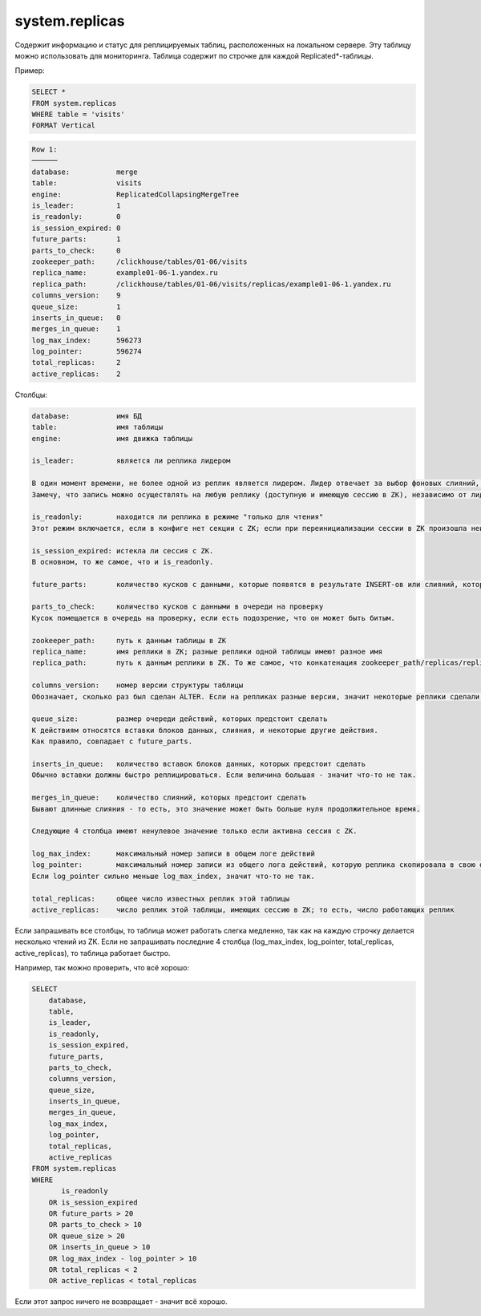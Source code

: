 system.replicas
---------------

Содержит информацию и статус для реплицируемых таблиц, расположенных на локальном сервере.
Эту таблицу можно использовать для мониторинга. Таблица содержит по строчке для каждой Replicated*-таблицы.

Пример:

.. code-block:: sql

  SELECT *
  FROM system.replicas
  WHERE table = 'visits'
  FORMAT Vertical

.. code-block:: text

  Row 1:
  ──────
  database:           merge
  table:              visits
  engine:             ReplicatedCollapsingMergeTree
  is_leader:          1
  is_readonly:        0
  is_session_expired: 0
  future_parts:       1
  parts_to_check:     0
  zookeeper_path:     /clickhouse/tables/01-06/visits
  replica_name:       example01-06-1.yandex.ru
  replica_path:       /clickhouse/tables/01-06/visits/replicas/example01-06-1.yandex.ru
  columns_version:    9
  queue_size:         1
  inserts_in_queue:   0
  merges_in_queue:    1
  log_max_index:      596273
  log_pointer:        596274
  total_replicas:     2
  active_replicas:    2

Столбцы:

.. code-block:: text

  database:           имя БД
  table:              имя таблицы
  engine:             имя движка таблицы
  
  is_leader:          является ли реплика лидером

  В один момент времени, не более одной из реплик является лидером. Лидер отвечает за выбор фоновых слияний, которые следует произвести.
  Замечу, что запись можно осуществлять на любую реплику (доступную и имеющую сессию в ZK), независимо от лидерства.
  
  is_readonly:        находится ли реплика в режиме "только для чтения"
  Этот режим включается, если в конфиге нет секции с ZK; если при переинициализации сессии в ZK произошла неизвестная ошибка; во время переинициализации сессии с ZK.
  
  is_session_expired: истекла ли сессия с ZK.
  В основном, то же самое, что и is_readonly.
  
  future_parts:       количество кусков с данными, которые появятся в результате INSERT-ов или слияний, которых ещё предстоит сделать
  
  parts_to_check:     количество кусков с данными в очереди на проверку
  Кусок помещается в очередь на проверку, если есть подозрение, что он может быть битым.
  
  zookeeper_path:     путь к данным таблицы в ZK
  replica_name:       имя реплики в ZK; разные реплики одной таблицы имеют разное имя
  replica_path:       путь к данным реплики в ZK. То же самое, что конкатенация zookeeper_path/replicas/replica_path.
  
  columns_version:    номер версии структуры таблицы
  Обозначает, сколько раз был сделан ALTER. Если на репликах разные версии, значит некоторые реплики сделали ещё не все ALTER-ы.
  
  queue_size:         размер очереди действий, которых предстоит сделать
  К действиям относятся вставки блоков данных, слияния, и некоторые другие действия.
  Как правило, совпадает с future_parts.
  
  inserts_in_queue:   количество вставок блоков данных, которых предстоит сделать
  Обычно вставки должны быстро реплицироваться. Если величина большая - значит что-то не так.
  
  merges_in_queue:    количество слияний, которых предстоит сделать
  Бывают длинные слияния - то есть, это значение может быть больше нуля продолжительное время.

  Следующие 4 столбца имеют ненулевое значение только если активна сессия с ZK.
  
  log_max_index:      максимальный номер записи в общем логе действий
  log_pointer:        максимальный номер записи из общего лога действий, которую реплика скопировала в свою очередь для выполнения, плюс единица
  Если log_pointer сильно меньше log_max_index, значит что-то не так.
  
  total_replicas:     общее число известных реплик этой таблицы
  active_replicas:    число реплик этой таблицы, имеющих сессию в ZK; то есть, число работающих реплик

Если запрашивать все столбцы, то таблица может работать слегка медленно, так как на каждую строчку делается несколько чтений из ZK.
Если не запрашивать последние 4 столбца (log_max_index, log_pointer, total_replicas, active_replicas), то таблица работает быстро.

Например, так можно проверить, что всё хорошо:

.. code-block:: sql

  SELECT
      database,
      table,
      is_leader,
      is_readonly,
      is_session_expired,
      future_parts,
      parts_to_check,
      columns_version,
      queue_size,
      inserts_in_queue,
      merges_in_queue,
      log_max_index,
      log_pointer,
      total_replicas,
      active_replicas
  FROM system.replicas
  WHERE
         is_readonly
      OR is_session_expired
      OR future_parts > 20
      OR parts_to_check > 10
      OR queue_size > 20
      OR inserts_in_queue > 10
      OR log_max_index - log_pointer > 10
      OR total_replicas < 2
      OR active_replicas < total_replicas

Если этот запрос ничего не возвращает - значит всё хорошо.
